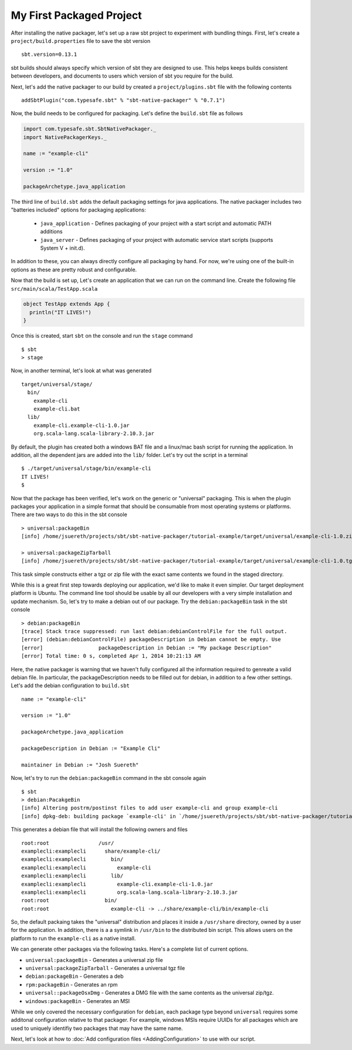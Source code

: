 My First Packaged Project
#########################

After installing the native packager, let's set up a raw sbt project to experiment with bundling things.  First, let's create a 
``project/build.properties`` file to save the sbt version ::

   sbt.version=0.13.1

sbt builds should always specify which version of sbt they are designed to use.  This helps keeps builds consistent between developers,
and documents to users which version of sbt you require for the build.

Next, let's add the native packager to our build by created a ``project/plugins.sbt`` file with the following contents ::

    addSbtPlugin("com.typesafe.sbt" % "sbt-native-packager" % "0.7.1")

Now, the build needs to be configured for packaging.  Let's define the ``build.sbt`` file as follows

.. code-block:: scala

    import com.typesafe.sbt.SbtNativePackager._
    import NativePackagerKeys._

    name := "example-cli"

    version := "1.0"

    packageArchetype.java_application

The third line of ``build.sbt`` adds the default packaging settings for java applications. The native packager includes two 
"batteries included" options for packaging applications:

  * ``java_application`` - Defines packaging of your project with a start script and automatic PATH additions
  * ``java_server``      - Defines packaging of your project with automatic service start scripts (supports System V + init.d).

In addition to these, you can always directly configure all packaging by hand.   For now, we're using one of the built-in options
as these are pretty robust and configurable.

Now that the build is set up, Let's create an application that we can run on the command line.   Create the following file
``src/main/scala/TestApp.scala`` 

.. code-block:: scala

    object TestApp extends App {
      println("IT LIVES!")
    }

Once this is created, start ``sbt`` on the console and run the ``stage`` command ::

   $ sbt
   > stage

Now, in another terminal, let's look at what was generated ::

    target/universal/stage/
      bin/
        example-cli
        example-cli.bat
      lib/
        example-cli.example-cli-1.0.jar
        org.scala-lang.scala-library-2.10.3.jar

By default, the plugin has created both a windows BAT file and a linux/mac bash script for running the application.
In addition, all the dependent jars are added into the ``lib/`` folder.   Let's try out the script in a terminal ::

    $ ./target/universal/stage/bin/example-cli 
    IT LIVES!
    $

Now that the package has been verified, let's work on the generic or "universal" packaging.   This is when
the plugin packages your application in a simple format that should be consumable from most operating systems or
platforms.  There are two ways to do this in the sbt console ::

    > universal:packageBin
    [info] /home/jsuereth/projects/sbt/sbt-native-packager/tutorial-example/target/universal/example-cli-1.0.zip

    > universal:packageZipTarball
    [info] /home/jsuereth/projects/sbt/sbt-native-packager/tutorial-example/target/universal/example-cli-1.0.tgz

This task simple constructs either a tgz or zip file with the exact same contents we found in the staged directory.

While this is a great first step towards deploying our application, we'd like to make it even simpler.  Our target
deployment platform is Ubuntu.  The command line tool should be usable by all our developers with a very simple
installation and update mechanism.   So, let's try to make a debian out of our package.  Try the ``debian:packageBin`` task in the sbt console ::

    > debian:packageBin
    [trace] Stack trace suppressed: run last debian:debianControlFile for the full output.
    [error] (debian:debianControlFile) packageDescription in Debian cannot be empty. Use 
    [error]                  packageDescription in Debian := "My package Description"
    [error] Total time: 0 s, completed Apr 1, 2014 10:21:13 AM

Here, the native packager is warning that we haven't fully configured all the information required to genreate a valid debian file.  In particular, the packageDescription needs to be filled out for debian, in addition to a few other settings.   Let's add the debian configuration to ``build.sbt`` ::

    name := "example-cli"

    version := "1.0"

    packageArchetype.java_application

    packageDescription in Debian := "Example Cli"

    maintainer in Debian := "Josh Suereth"

Now, let's try to run the ``debian:packageBin`` command in the sbt console again ::

    $ sbt
    > debian:PacakgeBin
    [info] Altering postrm/postinst files to add user example-cli and group example-cli
    [info] dpkg-deb: building package `example-cli' in `/home/jsuereth/projects/sbt/sbt-native-packager/tutorial-example/target/example-cli-1.0.deb'

This generates a debian file that will install the following owners and files ::

    root:root                /usr/
    examplecli:examplecli      share/example-cli/
    examplecli:examplecli        bin/
    examplecli:examplecli          example-cli
    examplecli:examplecli        lib/
    examplecli:examplecli          example-cli.example-cli-1.0.jar
    examplecli:examplecli          org.scala-lang.scala-library-2.10.3.jar
    root:root                  bin/
    root:root                    example-cli -> ../share/example-cli/bin/example-cli

So, the default packaing takes the "universal" distribution and places it inside a ``/usr/share`` directory, owned by a user for the application.   In addition, there is a a symlink in ``/usr/bin`` to the distributed bin script.  This allows users on the platform to run the ``example-cli`` as a native install.

We can generate other packages via the following tasks.  Here's a complete list of current options.

* ``universal:packageBin`` - Generates a universal zip file
* ``universal:packageZipTarball`` - Generates a universal tgz file
* ``debian:packageBin`` - Generates a deb
* ``rpm:packageBin`` - Generates an rpm
* ``universal::packageOsxDmg`` - Generates a DMG file with the same contents as the universal zip/tgz.
* ``windows:packageBin`` - Generates an MSI 

While we only covered the necessary configuration for ``debian``, each package type beyond ``universal`` requires some additonal
configuration relative to that packager.  For example, windows MSIs require UUIDs for all packages which are used to uniquely
identifiy two packages that may have the same name.

Next, let's look at how to :doc:`Add configuration files <AddingConfiguration>` to use with our script.


